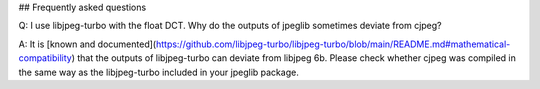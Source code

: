 ## Frequently asked questions

Q: I use libjpeg-turbo with the float DCT. Why do the outputs of jpeglib sometimes deviate from cjpeg?

A: It is [known and documented](https://github.com/libjpeg-turbo/libjpeg-turbo/blob/main/README.md#mathematical-compatibility) that the outputs of libjpeg-turbo can deviate from libjpeg 6b. Please check whether cjpeg was compiled in the same way as the libjpeg-turbo included in your jpeglib package.